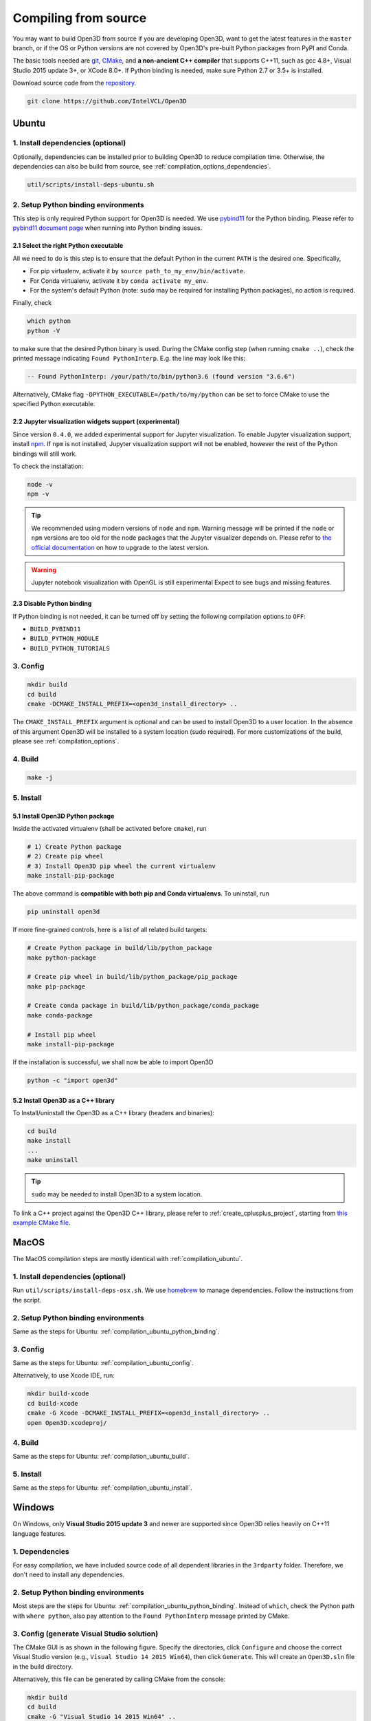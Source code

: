 .. _compilation:

Compiling from source
=====================

You may want to build Open3D from source if you are developing Open3D, want to
get the latest features in the ``master`` branch, or if the OS or Python
versions are not covered by Open3D's pre-built Python packages from PyPI and
Conda.

The basic tools needed are `git <https://git-scm.com/>`_,
`CMake <https://cmake.org/>`_, and **a non-ancient C++ compiler** that supports
C++11, such as gcc 4.8+, Visual Studio 2015 update 3+, or XCode 8.0+. If Python
binding is needed, make sure Python 2.7 or 3.5+ is installed.

Download source code from the `repository <https://github.com/IntelVCL/Open3D>`_.

.. code-block:: bash

    git clone https://github.com/IntelVCL/Open3D

.. _compilation_ubuntu:

Ubuntu
------

.. _compilation_ubuntu_dependencies:

1. Install dependencies (optional)
``````````````````````````````````

Optionally, dependencies can be installed prior to building Open3D to reduce
compilation time. Otherwise, the dependencies can also be build from source, see
:ref:`compilation_options_dependencies`.

.. code-block:: bash

    util/scripts/install-deps-ubuntu.sh

.. _compilation_ubuntu_python_binding:

2. Setup Python binding environments
````````````````````````````````````

This step is only required Python support for Open3D is needed.
We use `pybind11 <https://github.com/pybind/pybind11>`_ for the Python
binding. Please refer to
`pybind11 document page <http://pybind11.readthedocs.io/en/stable/faq.html>`_
when running into Python binding issues.

2.1 Select the right Python executable
::::::::::::::::::::::::::::::::::::::

All we need to do is this step is to ensure that the default Python in the
current ``PATH`` is the desired one. Specifically,

- For pip virtualenv, activate it by ``source path_to_my_env/bin/activate``.
- For Conda virtualenv, activate it by ``conda activate my_env``.
- For the system's default Python (note: ``sudo`` may be required for installing
  Python packages), no action is required.

Finally, check

.. code-block:: bash

    which python
    python -V

to make sure that the desired Python binary is used. During the CMake config
step (when running ``cmake ..``), check the printed message indicating
``Found PythonInterp``. E.g. the line may look like this:

.. code-block:: bash

    -- Found PythonInterp: /your/path/to/bin/python3.6 (found version "3.6.6")

Alternatively, CMake flag ``-DPYTHON_EXECUTABLE=/path/to/my/python``
can be set to force CMake to use the specified Python executable.

2.2 Jupyter visualization widgets support (experimental)
::::::::::::::::::::::::::::::::::::::::::::::::::::::::

Since version ``0.4.0``, we added experimental support for Jupyter
visualization. To enable Jupyter visualization support, install
`npm <https://nodejs.org/en/download/package-manager/>`_. If ``npm`` is not
installed, Jupyter visualization support will not be enabled, however the rest of
the Python bindings will still work.

To check the installation:

.. code-block:: bash

    node -v
    npm -v

.. tip:: We recommended using modern versions of ``node`` and ``npm``. Warning
    message will be printed if the ``node`` or ``npm`` versions are too old for
    the node packages that the Jupyter visualizer depends on.
    Please refer to
    `the official documentation <https://nodejs.org/en/download/package-manager/>`_
    on how to upgrade to the latest version.

.. warning:: Jupyter notebook visualization with OpenGL is still experimental
    Expect to see bugs and missing features.

2.3 Disable Python binding
::::::::::::::::::::::::::

If Python binding is not needed, it can be turned off by setting the following
compilation options to ``OFF``:

- ``BUILD_PYBIND11``
- ``BUILD_PYTHON_MODULE``
- ``BUILD_PYTHON_TUTORIALS``

.. _compilation_ubuntu_config:

3. Config
`````````
.. code-block:: bash

    mkdir build
    cd build
    cmake -DCMAKE_INSTALL_PREFIX=<open3d_install_directory> ..

The ``CMAKE_INSTALL_PREFIX`` argument is optional and can be used to install
Open3D to a user location. In the absence of this argument Open3D will be
installed to a system location (sudo required). For more customizations of the
build, please see :ref:`compilation_options`.

.. _compilation_ubuntu_build:

4. Build
````````

.. code-block:: bash

    make -j

.. _compilation_ubuntu_install:

5. Install
``````````

5.1 Install Open3D Python package
:::::::::::::::::::::::::::::::::

Inside the activated virtualenv (shall be activated before ``cmake``),
run

.. code-block:: bash

    # 1) Create Python package
    # 2) Create pip wheel
    # 3) Install Open3D pip wheel the current virtualenv
    make install-pip-package

The above command is **compatible with both pip and Conda virtualenvs**. To
uninstall, run

.. code-block:: bash

    pip uninstall open3d

If more fine-grained controls, here is a list of all related build targets:

.. code-block:: bash

    # Create Python package in build/lib/python_package
    make python-package

    # Create pip wheel in build/lib/python_package/pip_package
    make pip-package

    # Create conda package in build/lib/python_package/conda_package
    make conda-package

    # Install pip wheel
    make install-pip-package

If the installation is successful, we shall now be able to import Open3D

.. code-block:: bash

    python -c "import open3d"

5.2 Install Open3D as a C++ library
:::::::::::::::::::::::::::::::::::

To Install/uninstall the Open3D as a C++ library (headers and binaries):

.. code-block:: bash

    cd build
    make install
    ...
    make uninstall

.. tip:: ``sudo`` may be needed to install Open3D to a system location.

To link a C++ project against the Open3D C++ library, please refer to
:ref:`create_cplusplus_project`, starting from
`this example CMake file <https://github.com/IntelVCL/Open3D/tree/master/docs/_static/C%2B%2B>`_.

.. _compilation_osx:

MacOS
-----

The MacOS compilation steps are mostly identical with :ref:`compilation_ubuntu`.

1. Install dependencies (optional)
``````````````````````````````````

Run ``util/scripts/install-deps-osx.sh``. We use `homebrew <https://brew.sh/>`_
to manage dependencies. Follow the instructions from the script.

2. Setup Python binding environments
````````````````````````````````````

Same as the steps for Ubuntu: :ref:`compilation_ubuntu_python_binding`.

3. Config
`````````

Same as the steps for Ubuntu: :ref:`compilation_ubuntu_config`.

Alternatively, to use Xcode IDE, run:

.. code-block:: bash

    mkdir build-xcode
    cd build-xcode
    cmake -G Xcode -DCMAKE_INSTALL_PREFIX=<open3d_install_directory> ..
    open Open3D.xcodeproj/

4. Build
````````

Same as the steps for Ubuntu: :ref:`compilation_ubuntu_build`.

5. Install
``````````

Same as the steps for Ubuntu: :ref:`compilation_ubuntu_install`.

.. _compilation_windows:

Windows
-------

On Windows, only **Visual Studio 2015 update 3** and newer are supported since
Open3D relies heavily on C++11 language features.

1. Dependencies
```````````````
For easy compilation, we have included source code of all dependent libraries
in the ``3rdparty`` folder. Therefore, we don't need to install any dependencies.

2. Setup Python binding environments
````````````````````````````````````

Most steps are the steps for Ubuntu: :ref:`compilation_ubuntu_python_binding`.
Instead of ``which``, check the Python path with ``where python``, also pay
attention to the ``Found PythonInterp`` message printed by CMake.

3. Config (generate Visual Studio solution)
```````````````````````````````````````````

The CMake GUI is as shown in the following figure. Specify the
directories, click ``Configure`` and choose the correct Visual Studio
version (e.g., ``Visual Studio 14 2015 Win64``), then click ``Generate``.
This will create an ``Open3D.sln`` file in the build directory.

.. image:: _static/cmake_windows.png
    :width: 500px

Alternatively, this file can be generated by calling CMake from the console:

.. code-block:: bat

    mkdir build
    cd build
    cmake -G "Visual Studio 14 2015 Win64" ..

.. error:: If cmake fail to find ``PYTHON_EXECUTABLE``, follow the Ubuntu guide:
    :ref:`compilation_ubuntu_python_binding` to activate the Python virtualenv before running
    ``cmake`` or specify the Python path manually.

4. Build
````````

Open ``Open3D.sln`` file with Visual Studio, change the build type to
``Release``, then rebuild the ``ALL_BUILD`` target.

.. image:: _static/open3d.vc_solution.hightlights.png
    :width: 250px

Alternatively, we can also build directly from the CMD terminal. Run

.. code-block:: bat

    cmake --build . --parallel %NUMBER_OF_PROCESSORS% --config Release --target ALL_BUILD

5. Install
``````````

Open3D can be installed as a C++ library or a Python package, by building the
corresponding targets with Visual Studio or from the terminal. E.g.

.. code-block:: bat

    cmake --build . --parallel %NUMBER_OF_PROCESSORS% --config Release --target the-target-name

Here's a list of installation related targets. Please refer to
:ref:`compilation_ubuntu_install` for more detailed documentation.

- ``install``
- ``python-package``
- ``pip-package``
- ``install-pip-package``

Sanity check
------------

For a quick sanity check, try importing the library from the Python interactive
shell:

.. code-block:: bash

    python

    >>> import open3d

.. error:: If there is an issue, check whether the Python version detected by
    CMake (see ``Found PythonInterp`` log from CMake, or check the value of the
    ``PYTHON_EXECUTABLE`` CMake variable) and the Python version for command
    line environment (type ``python -V``). They should match. If it is not,
    please follow :ref:`compilation_ubuntu_python_binding` in docs. In addition,
    `python binding issue  <https://github.com/IntelVCL/Open3D/issues?utf8=%E2%9C%93&q=is%3Aissue+label%3A%22python+binding%22+>`_
    on Github repository has helpful notes from Open3D users.

.. _compilation_options:

Compilation Options
-------------------

This page shows advanced options to customize the Open3D build. For quick
start, see :ref:`compilation`.

.. _compilation_options_dependencies:

Dependencies
````````````

For each dependent library, there is a corresponding CMake build option
``BUILD_<LIBRARY_NAME>``. If the option is ``ON``, the dependent library is
forced to be compiled from the source code included in ``3rdparty`` folder. If
it is ``OFF``, CMake will try to find system installed libraries and use it.
If CMake fails to find the dependent library, it falls back to compiling the
library from source code.

.. tip:: On Ubuntu and MacOS it is recommended to link Open3D to system installed
    libraries. The dependencies can be installed via scripts
    ``util/scripts/install-deps-ubuntu.sh`` and
    ``util/scripts/install-deps-osx.sh``. On Windows, it is recommended to
    compile everything from source since Windows lacks a package management
    software.

The following is an example of forcing building dependencies from source code:

.. code-block:: bash

    cmake -DBUILD_EIGEN3=ON  \
          -DBUILD_GLEW=ON    \
          -DBUILD_GLFW=ON    \
          -DBUILD_JPEG=ON    \
          -DBUILD_JSONCPP=ON \
          -DBUILD_PNG=ON     \
          ..

.. note:: Enabling these build options may increase the compilation time.

OpenMP
``````

We automatically detect if the C++ compiler supports OpenMP and compile Open3D
with it if the compilation option ``WITH_OPENMP`` is ``ON``.
OpenMP can greatly accelerate computation on a multi-core CPU.

The default LLVM compiler on OS X does not support OpenMP.
A workaround is to install a C++ compiler with OpenMP support, such as ``gcc``,
then use it to compile Open3D. For example, starting from a clean build
directory, run

.. code-block:: bash

    brew install gcc --without-multilib
    cmake -DCMAKE_C_COMPILER=gcc-6 -DCMAKE_CXX_COMPILER=g++-6 ..
    make -j

.. note:: This workaround has some compatibility issues with the source code of
    GLFW included in ``3rdparty``.
    Make sure Open3D is linked against GLFW installed on the OS.

Unit testing
````````````

.. warning:: Work in progress!

    - Unit test coverage: low.
    - Tested on: MacOS and Ubuntu.

Unit testing is based on `Google Test <https://github.com/google/googletest>`_.
By default, unit tests are turned off. In order to enable them, follow the next
steps:

    1. Download/Build/Install Google Test.
    2. Set the BUILD_UNIT_TESTS flag to ON.

.. code-block:: bash

    cd util/scripts
    ./install-gtest.sh

    cd <path_to_Open3D>
    mkdir build
    cd build
    cmake -DBUILD_UNIT_TESTS=ON ..
    make -j

In order to perform the unit tests:

.. code-block:: bash

    cd util/scripts
    ./runUnitTests.sh

Documentation
`````````````

Documentation is written in
`reStructuredText <http://www.sphinx-doc.org/en/stable/rest.html>`_ and compiled
with `sphinx <http://www.sphinx-doc.org/>`_. From ``docs`` folder, run

.. code-block:: bash

    pip install sphinx sphinx-autobuild sphinx-rtd-theme
    make html

Documentation for C++ API is made with `Doxygen <http://www.stack.nl/~dimitri/doxygen/>`_.
Follow the `Doxygen installation instruction <http://www.stack.nl/~dimitri/doxygen/manual/install.html>`_.
From Open3D ``docs`` folder, run

.. code-block:: bash

    doxygen Doxyfile
